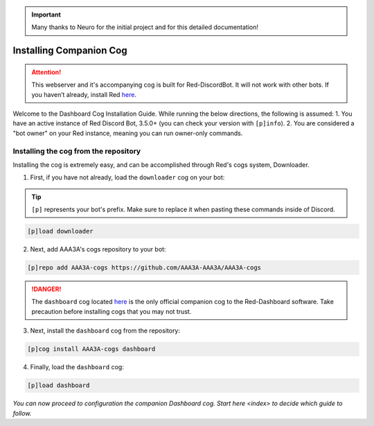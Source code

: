 .. important::

    Many thanks to Neuro for the initial project and for this detailed documentation!

Installing Companion Cog
========================

.. attention::

   This webserver and it's accompanying cog is built for Red-DiscordBot. It will not work with other bots. If you haven’t already, install Red `here <https://docs.discord.red/en/stable/>`__.

Welcome to the Dashboard Cog Installation Guide. While running the below directions, the following is assumed:
1. You have an active instance of Red Discord Bot, 3.5.0+ (you can check your version with ``[p]info``).
2. You are considered a "bot owner" on your Red instance, meaning you can run owner-only commands.

Installing the cog from the repository
--------------------------------------

Installing the cog is extremely easy, and can be accomplished through Red's cogs system, Downloader.

1. First, if you have not already, load the ``downloader`` cog on your bot:

.. tip::

    ``[p]`` represents your bot's prefix.  Make sure to replace it when pasting these commands inside of Discord.

.. code-block:: none

    [p]load downloader

2. Next, add AAA3A's cogs repository to your bot:

.. code-block:: none

    [p]repo add AAA3A-cogs https://github.com/AAA3A-AAA3A/AAA3A-cogs

.. danger::

    The ``dashboard`` cog located `here <https://github.com/AAA3A-AAA3A/AAA3A-cogs>`__ is the only official companion cog to the Red-Dashboard software. Take precaution before installing cogs that you may not trust.

3. Next, install the ``dashboard`` cog from the repository:

.. code-block:: none

    [p]cog install AAA3A-cogs dashboard

4. Finally, load the ``dashboard`` cog:

.. code-block:: none

    [p]load dashboard

*You can now proceed to configuration the companion Dashboard cog. Start* `here <index>` *to decide which guide to follow.*